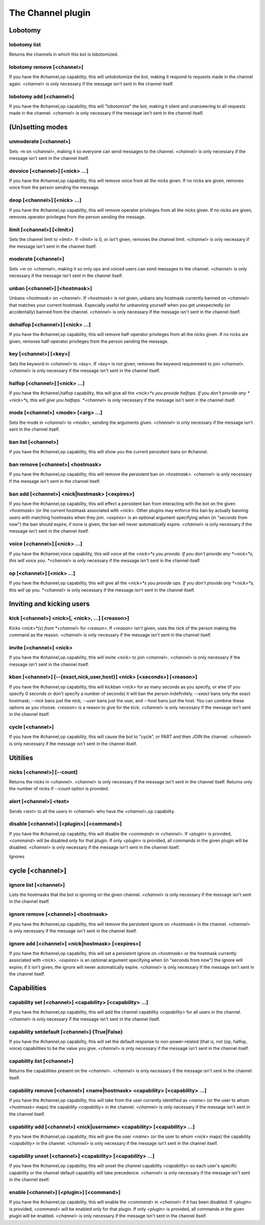 
.. _plugin-channel:

The Channel plugin
==================

Lobotomy
--------

.. _command-channel-lobotomy-list:

lobotomy list
^^^^^^^^^^^^^

Returns the channels in which this bot is lobotomized.

.. _command-channel-lobotomy-remove:

lobotomy remove [<channel>]
^^^^^^^^^^^^^^^^^^^^^^^^^^^

If you have the #channel,op capability, this will unlobotomize the
bot, making it respond to requests made in the channel again.
*<channel>* is only necessary if the message isn't sent in the channel
itself.

.. _command-channel-lobotomy-add:

lobotomy add [<channel>]
^^^^^^^^^^^^^^^^^^^^^^^^

If you have the #channel,op capability, this will "lobotomize" the
bot, making it silent and unanswering to all requests made in the
channel. *<channel>* is only necessary if the message isn't sent in
the channel itself.

(Un)setting modes
-----------------

.. _command-channel-unmoderate:

unmoderate [<channel>]
^^^^^^^^^^^^^^^^^^^^^^

Sets -m on *<channel>*, making it so everyone can
send messages to the channel. *<channel>* is only necessary if the
message isn't sent in the channel itself.

.. _command-channel-devoice:

devoice [<channel>] [<nick> ...]
^^^^^^^^^^^^^^^^^^^^^^^^^^^^^^^^

If you have the #channel,op capability, this will remove voice from all
the nicks given. If no nicks are given, removes voice from the person
sending the message.

.. _command-channel-deop:

deop [<channel>] [<nick> ...]
^^^^^^^^^^^^^^^^^^^^^^^^^^^^^

If you have the #channel,op capability, this will remove operator
privileges from all the nicks given. If no nicks are given, removes
operator privileges from the person sending the message.

.. _command-channel-limit:

limit [<channel>] [<limit>]
^^^^^^^^^^^^^^^^^^^^^^^^^^^

Sets the channel limit to *<limit>*. If *<limit>* is 0, or isn't given,
removes the channel limit. *<channel>* is only necessary if the message
isn't sent in the channel itself.

.. _command-channel-moderate:

moderate [<channel>]
^^^^^^^^^^^^^^^^^^^^

Sets +m on *<channel>*, making it so only ops and voiced users can
send messages to the channel. *<channel>* is only necessary if the
message isn't sent in the channel itself.

.. _command-channel-unban:

unban [<channel>] [<hostmask>]
^^^^^^^^^^^^^^^^^^^^^^^^^^^^^^

Unbans *<hostmask>* on *<channel>*. If *<hostmask>* is not given, unbans
any hostmask currently banned on *<channel>* that matches your current
hostmask. Especially useful for unbanning yourself when you get
unexpectedly (or accidentally) banned from the channel. *<channel>* is
only necessary if the message isn't sent in the channel itself.

.. _command-channel-dehalfop:

dehalfop [<channel>] [<nick> ...]
^^^^^^^^^^^^^^^^^^^^^^^^^^^^^^^^^

If you have the #channel,op capability, this will remove half-operator
privileges from all the nicks given. If no nicks are given, removes
half-operator privileges from the person sending the message.

.. _command-channel-key:

key [<channel>] [<key>]
^^^^^^^^^^^^^^^^^^^^^^^

Sets the keyword in *<channel>* to *<key>*. If *<key>* is not given, removes
the keyword requirement to join *<channel>*. *<channel>* is only necessary
if the message isn't sent in the channel itself.

.. _command-channel-halfop:

halfop [<channel>] [<nick> ...]
^^^^^^^^^^^^^^^^^^^^^^^^^^^^^^^

If you have the #channel,halfop capability, this will give all the
*<nick>*s you provide halfops. If you don't provide any *<nick>*s, this
will give you halfops. *<channel>* is only necessary if the message isn't
sent in the channel itself.

.. _command-channel-mode:

mode [<channel>] <mode> [<arg> ...]
^^^^^^^^^^^^^^^^^^^^^^^^^^^^^^^^^^^

Sets the mode in *<channel>* to *<mode>*, sending the arguments given.
*<channel>* is only necessary if the message isn't sent in the channel
itself.

.. _command-channel-ban-list:

ban list [<channel>]
^^^^^^^^^^^^^^^^^^^^

If you have the #channel,op capability, this will show you the
current persistent bans on #channel.

.. _command-channel-ban-remove:

ban remove [<channel>] <hostmask>
^^^^^^^^^^^^^^^^^^^^^^^^^^^^^^^^^

If you have the #channel,op capability, this will remove the
persistent ban on *<hostmask>*. *<channel>* is only necessary if the
message isn't sent in the channel itself.

.. _command-channel-ban-add:

ban add [<channel>] <nick|hostmask> [<expires>]
^^^^^^^^^^^^^^^^^^^^^^^^^^^^^^^^^^^^^^^^^^^^^^^

If you have the #channel,op capability, this will effect a
persistent ban from interacting with the bot on the given
*<hostmask>* (or the current hostmask associated with *<nick>*. Other
plugins may enforce this ban by actually banning users with
matching hostmasks when they join. *<expires>* is an optional
argument specifying when (in "seconds from now") the ban should
expire; if none is given, the ban will never automatically expire.
*<channel>* is only necessary if the message isn't sent in the
channel itself.

.. _command-channel-voice:

voice [<channel>] [<nick> ...]
^^^^^^^^^^^^^^^^^^^^^^^^^^^^^^

If you have the #channel,voice capability, this will voice all the
*<nick>*s you provide. If you don't provide any *<nick>*s, this will
voice you. *<channel>* is only necessary if the message isn't sent in the
channel itself.

.. _command-channel-op:

op [<channel>] [<nick> ...]
^^^^^^^^^^^^^^^^^^^^^^^^^^^

If you have the #channel,op capability, this will give all the *<nick>*s
you provide ops. If you don't provide any *<nick>*s, this will op you.
*<channel>* is only necessary if the message isn't sent in the channel
itself.

Inviting and kicking users
--------------------------

.. _command-channel-kick:

kick [<channel>] <nick>[, <nick>, ...] [<reason>]
^^^^^^^^^^^^^^^^^^^^^^^^^^^^^^^^^^^^^^^^^^^^^^^^^

Kicks *<nick>*(s) from *<channel>* for *<reason>*. If *<reason>* isn't given,
uses the nick of the person making the command as the reason.
*<channel>* is only necessary if the message isn't sent in the channel
itself.

.. _command-channel-invite:

invite [<channel>] <nick>
^^^^^^^^^^^^^^^^^^^^^^^^^

If you have the #channel,op capability, this will invite *<nick>*
to join *<channel>*. *<channel>* is only necessary if the message isn't
sent in the channel itself.

.. _command-channel-kban:

kban [<channel>] [--{exact,nick,user,host}] <nick> [<seconds>] [<reason>]
^^^^^^^^^^^^^^^^^^^^^^^^^^^^^^^^^^^^^^^^^^^^^^^^^^^^^^^^^^^^^^^^^^^^^^^^^

If you have the #channel,op capability, this will kickban *<nick>* for
as many seconds as you specify, or else (if you specify 0 seconds or
don't specify a number of seconds) it will ban the person indefinitely.
*--exact* bans only the exact hostmask; *--nick* bans just the nick;
*--user* bans just the user, and *--host* bans just the host. You can
combine these options as you choose. *<reason>* is a reason to give for
the kick.
*<channel>* is only necessary if the message isn't sent in the channel
itself.

.. _command-channel-cycle:

cycle [<channel>]
^^^^^^^^^^^^^^^^^

If you have the #channel,op capability, this will cause the bot to
"cycle", or PART and then JOIN the channel. *<channel>* is only necessary
if the message isn't sent in the channel itself.

Utitilies
---------

.. _command-channel-nicks:

nicks [<channel>] [--count]
^^^^^^^^^^^^^^^^^^^^^^^^^^^

Returns the nicks in *<channel>*. *<channel>* is only necessary if the
message isn't sent in the channel itself. Returns only the number of
nicks if *--count* option is provided.

.. _command-channel-alert:

alert [<channel>] <text>
^^^^^^^^^^^^^^^^^^^^^^^^

Sends *<text>* to all the users in *<channel>* who have the *<channel>*,op
capability.

.. _command-channel-disable:

disable [<channel>] [<plugin>] [<command>]
^^^^^^^^^^^^^^^^^^^^^^^^^^^^^^^^^^^^^^^^^^

If you have the #channel,op capability, this will disable the *<command>*
in *<channel>*. If *<plugin>* is provided, *<command>* will be disabled only
for that plugin. If only *<plugin>* is provided, all commands in the
given plugin will be disabled. *<channel>* is only necessary if the
message isn't sent in the channel itself.

Ignores

.. _command-channel-cycle:

cycle [<channel>]
-------

.. _command-channel-ignore-list:

ignore list [<channel>]
^^^^^^^^^^^^^^^^^^^^^^^

Lists the hostmasks that the bot is ignoring on the given channel.
*<channel>* is only necessary if the message isn't sent in the
channel itself.

.. _command-channel-ignore-remove:

ignore remove [<channel>] <hostmask>
^^^^^^^^^^^^^^^^^^^^^^^^^^^^^^^^^^^^

If you have the #channel,op capability, this will remove the
persistent ignore on *<hostmask>* in the channel. *<channel>* is only
necessary if the message isn't sent in the channel itself.

.. _command-channel-ignore-add:

ignore add [<channel>] <nick|hostmask> [<expires>]
^^^^^^^^^^^^^^^^^^^^^^^^^^^^^^^^^^^^^^^^^^^^^^^^^^

If you have the #channel,op capability, this will set a persistent
ignore on *<hostmask>* or the hostmask currently
associated with *<nick>*. *<expires>* is an optional argument
specifying when (in "seconds from now") the ignore will expire; if
it isn't given, the ignore will never automatically expire.
*<channel>* is only necessary if the message isn't sent in the
channel itself.

Capabilities
------------

.. _command-channel-capability-set:

capability set [<channel>] <capability> [<capability> ...]
^^^^^^^^^^^^^^^^^^^^^^^^^^^^^^^^^^^^^^^^^^^^^^^^^^^^^^^^^^

If you have the #channel,op capability, this will add the channel
capability *<capability>* for all users in the channel. *<channel>* is
only necessary if the message isn't sent in the channel itself.

.. _command-channel-capability-setdefault:

capability setdefault [<channel>] {True|False}
^^^^^^^^^^^^^^^^^^^^^^^^^^^^^^^^^^^^^^^^^^^^^^

If you have the #channel,op capability, this will set the default
response to non-power-related (that is, not {op, halfop, voice}
capabilities to be the value you give. *<channel>* is only necessary
if the message isn't sent in the channel itself.

.. _command-channel-capability-list:

capability list [<channel>]
^^^^^^^^^^^^^^^^^^^^^^^^^^^

Returns the capabilities present on the *<channel>*. *<channel>* is
only necessary if the message isn't sent in the channel itself.

.. _command-channel-capability-remove:

capability remove [<channel>] <name|hostmask> <capability> [<capability> ...]
^^^^^^^^^^^^^^^^^^^^^^^^^^^^^^^^^^^^^^^^^^^^^^^^^^^^^^^^^^^^^^^^^^^^^^^^^^^^^

If you have the #channel,op capability, this will take from the
user currently identified as *<name>* (or the user to whom *<hostmask>*
maps) the capability *<capability>* in the channel. *<channel>* is only
necessary if the message isn't sent in the channel itself.

.. _command-channel-capability-add:

capability add [<channel>] <nick|username> <capability> [<capability> ...]
^^^^^^^^^^^^^^^^^^^^^^^^^^^^^^^^^^^^^^^^^^^^^^^^^^^^^^^^^^^^^^^^^^^^^^^^^^

If you have the #channel,op capability, this will give the user
*<name>* (or the user to whom *<nick>* maps)
the capability *<capability>* in the channel. *<channel>* is only
necessary if the message isn't sent in the channel itself.

.. _command-channel-capability-unset:

capability unset [<channel>] <capability> [<capability> ...]
^^^^^^^^^^^^^^^^^^^^^^^^^^^^^^^^^^^^^^^^^^^^^^^^^^^^^^^^^^^^

If you have the #channel,op capability, this will unset the channel
capability *<capability>* so each user's specific capability or the
channel default capability will take precedence. *<channel>* is only
necessary if the message isn't sent in the channel itself.

.. _command-channel-enable:

enable [<channel>] [<plugin>] [<command>]
^^^^^^^^^^^^^^^^^^^^^^^^^^^^^^^^^^^^^^^^^

If you have the #channel,op capability, this will enable the *<command>*
in *<channel>* if it has been disabled. If *<plugin>* is provided,
*<command>* will be enabled only for that plugin. If only *<plugin>* is
provided, all commands in the given plugin will be enabled. *<channel>*
is only necessary if the message isn't sent in the channel itself.
